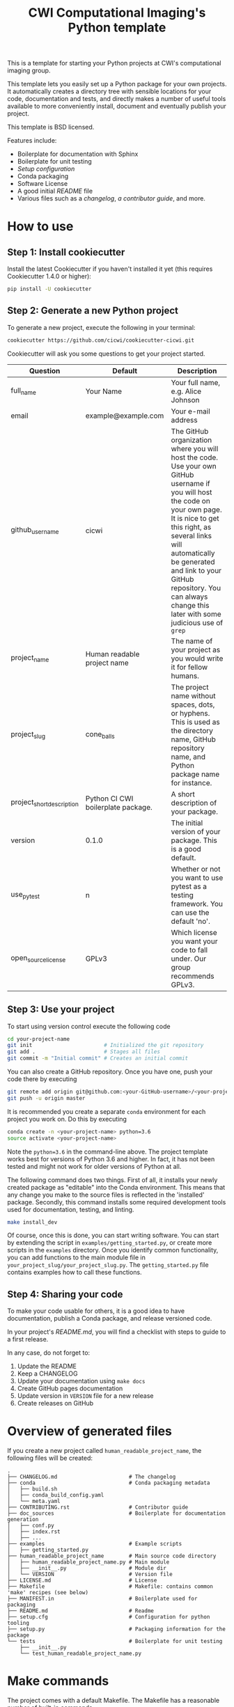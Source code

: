 #+TITLE: CWI Computational Imaging's Python template

This is a template for starting your Python projects at CWI's
computational imaging group.

This template lets you easily set up a Python package for your own projects.
It automatically creates a directory tree with sensible locations for your
code, documentation and tests, and directly makes a number of useful tools
available to more conveniently install, document and eventually publish your
project.

This template is BSD licensed.

Features include:
- Boilerplate for documentation with Sphinx
- Boilerplate for unit testing
- [[{{cookiecutter.project_slug}}/setup.py][Setup configuration]]
- Conda packaging
- Software License
- A good initial [[{{cookiecutter.project_slug}}/README.md][README]] file
- Various files such as a [[{{cookiecutter.project_slug}}/CHANGELOG.md][changelog]], [[{{cookiecutter.project_slug}}/CONTRIBUTING.rst][a contributor guide]], and more.

* How to use

** Step 1: Install cookiecutter
Install the latest Cookiecutter if you haven't installed it yet (this requires
Cookiecutter 1.4.0 or higher):

#+BEGIN_SRC bash
pip install -U cookiecutter
#+END_SRC

** Step 2: Generate a new Python project

To generate a new project, execute the following in your terminal:
#+BEGIN_SRC bash
  cookiecutter https://github.com/cicwi/cookiecutter-cicwi.git
#+END_SRC

Cookiecutter will ask you some questions to get your project started.
| Question                  | Default                            | Description                                                                                                                                                                                                                                                                                                          |
|---------------------------+------------------------------------+----------------------------------------------------------------------------------------------------------------------------------------------------------------------------------------------------------------------------------------------------------------------------------------------------------------------|
| full_name                 | Your Name                          | Your full name, e.g. Alice Johnson                                                                                                                                                                                                                                                                                   |
| email                     | example@example.com                | Your e-mail address                                                                                                                                                                                                                                                                                                  |
| github_username           | cicwi                              | The GitHub organization where you will host the code. Use your own GitHub username if you will host the code on your own page. It is nice to get this right, as several links will automatically be generated and link to your GitHub repository. You can always change this later with some judicious use of =grep= |
| project_name              | Human readable project name        | The name of your project as you would write it for fellow humans.                                                                                                                                                                                                                                                    |
| project_slug              | cone_balls                         | The project name without spaces, dots, or hyphens. This is used as the directory name, GitHub repository name, and Python package name for instance.                                                                                                                                                                 |
| project_short_description | Python CI CWI boilerplate package. | A short description of your package.                                                                                                                                                                                                                                                                                 |
| version                   | 0.1.0                              | The initial version of your package. This is a good default.                                                                                                                                                                                                                                                         |
| use_pytest                | n                                  | Whether or not you want to use pytest as a testing framework. You can use the default 'no'.                                                                                                                                                                                                                          |
| open_source_license       | GPLv3                              | Which license you want your code to fall under. Our group recommends GPLv3.                                                                                                                                                                                                                                          |

** Step 3: Use your project
To start using version control execute the following code
#+BEGIN_SRC bash
  cd your-project-name
  git init                       # Initialized the git repository
  git add .                      # Stages all files
  git commit -m "Initial commit" # Creates an initial commit
#+END_SRC
You can also create a GitHub repository. Once you have one, push your
code there by executing
#+BEGIN_SRC bash
git remote add origin git@github.com:<your-GitHub-username>/<your-project-name>.git
git push -u origin master
#+END_SRC

It is recommended you create a separate =conda= environment for each
project you work on. Do this by executing
#+BEGIN_SRC bash
conda create -n <your-project-name> python=3.6
source activate <your-project-name>
#+END_SRC
Note the ~python=3.6~ in the command-line above. The project template
works best for versions of Python 3.6 and higher. In fact, it has not
been tested and might not work for older versions of Python at all.

The following command does two things. First of all, it installs your
newly created package as "editable" into the Conda environment. This
means that any change you make to the source files is reflected in the
'installed' package. Secondly, this command installs some required
development tools used for documentation, testing, and linting.

#+BEGIN_SRC bash
make install_dev
#+END_SRC

Of course, once this is done, you can start writing software. You can
start by extending the script in =examples/getting_started.py=, or
create more scripts in the =examples= directory. Once you identify
common functionality, you can add functions to the main module file in
=your_project_slug/your_project_slug.py=. The =getting_started.py=
file contains examples how to call these functions.

** Step 4: Sharing your code
To make your code usable for others, it is a good idea to have
documentation, publish a Conda package, and release versioned code.

In your project's [[{{cookiecutter.project_slug}}/README.md][README.md]], you will find a checklist with steps to
 guide to a first release.

In any case, do not forget to:
1. Update the README
2. Keep a CHANGELOG
3. Update your documentation using =make docs=
4. Create GitHub pages documentation
5. Update version in =VERSION= file for a new release
6. Create releases on GitHub


* Overview of generated files

If you create a new project called =human_readable_project_name=, the
following files will be created:
#+BEGIN_EXAMPLE
.
├── CHANGELOG.md                       # The changelog
├── conda                              # Conda packaging metadata
│   ├── build.sh
│   ├── conda_build_config.yaml
│   └── meta.yaml
├── CONTRIBUTING.rst                   # Contributor guide
├── doc_sources                        # Boilerplate for documentation generation
│   ├── conf.py
│   ├── index.rst
│   ├── ...
├── examples                           # Example scripts
│   ├── getting_started.py
├── human_readable_project_name        # Main source code directory
│   ├── human_readable_project_name.py # Main module
│   ├── __init__.py                    # Module dir
│   └── VERSION                        # Version file
├── LICENSE.md                         # License
├── Makefile                           # Makefile: contains common 'make' recipes (see below)
├── MANIFEST.in                        # Boilerplate used for packaging
├── README.md                          # Readme
├── setup.cfg                          # Configuration for python tooling
├── setup.py                           # Packaging information for the package
└── tests                              # Boilerplate for unit testing
    ├── __init__.py
    └── test_human_readable_project_name.py
#+END_EXAMPLE

* Make commands

The project comes with a default Makefile. The Makefile has a
reasonable number of built-in commands.

** Development requirements
Download and install development requirements into your current conda
environment with
#+BEGIN_SRC bash
make install_dev
#+END_SRC
This command also install your current project as an "editable"
project into your current Conda environment. This means that any
change to your source files will be reflected in the "installed"
environment.
** Install requirements
Download and install your project requirements into your current conda
environment with
#+BEGIN_SRC bash
make install
#+END_SRC
** Update the documentation.
Update your documentation with
#+BEGIN_SRC bash
make docs
#+END_SRC
** Code formatting
Automatically reformat the code of your project to a common format
with
#+BEGIN_SRC bash
make style
#+END_SRC
** Build conda package
The command
#+BEGIN_SRC bash
make conda_package
#+END_SRC
builds a conda package, which you can share on https://anaconda.org/.
* Authors and contributors
- Allard Hendriksen
- Jan-Willem Buurlage
- Willem Jan Palenstijn
- Daniël Pelt

* How to contribute
Contributions are always welcome. Please submit a pull request.

If you have any issues, questions, or remarks, then please open an
issue on GitHub.

* Acknowledgements
This template is based on Audrey Roy Greenfeld's [[https://github.com/audreyr/cookiecutter-pypackage][cookiecutter-pypackage]].
* License
This project is licensed under the BSD License - see the =LICENSE= file for details
